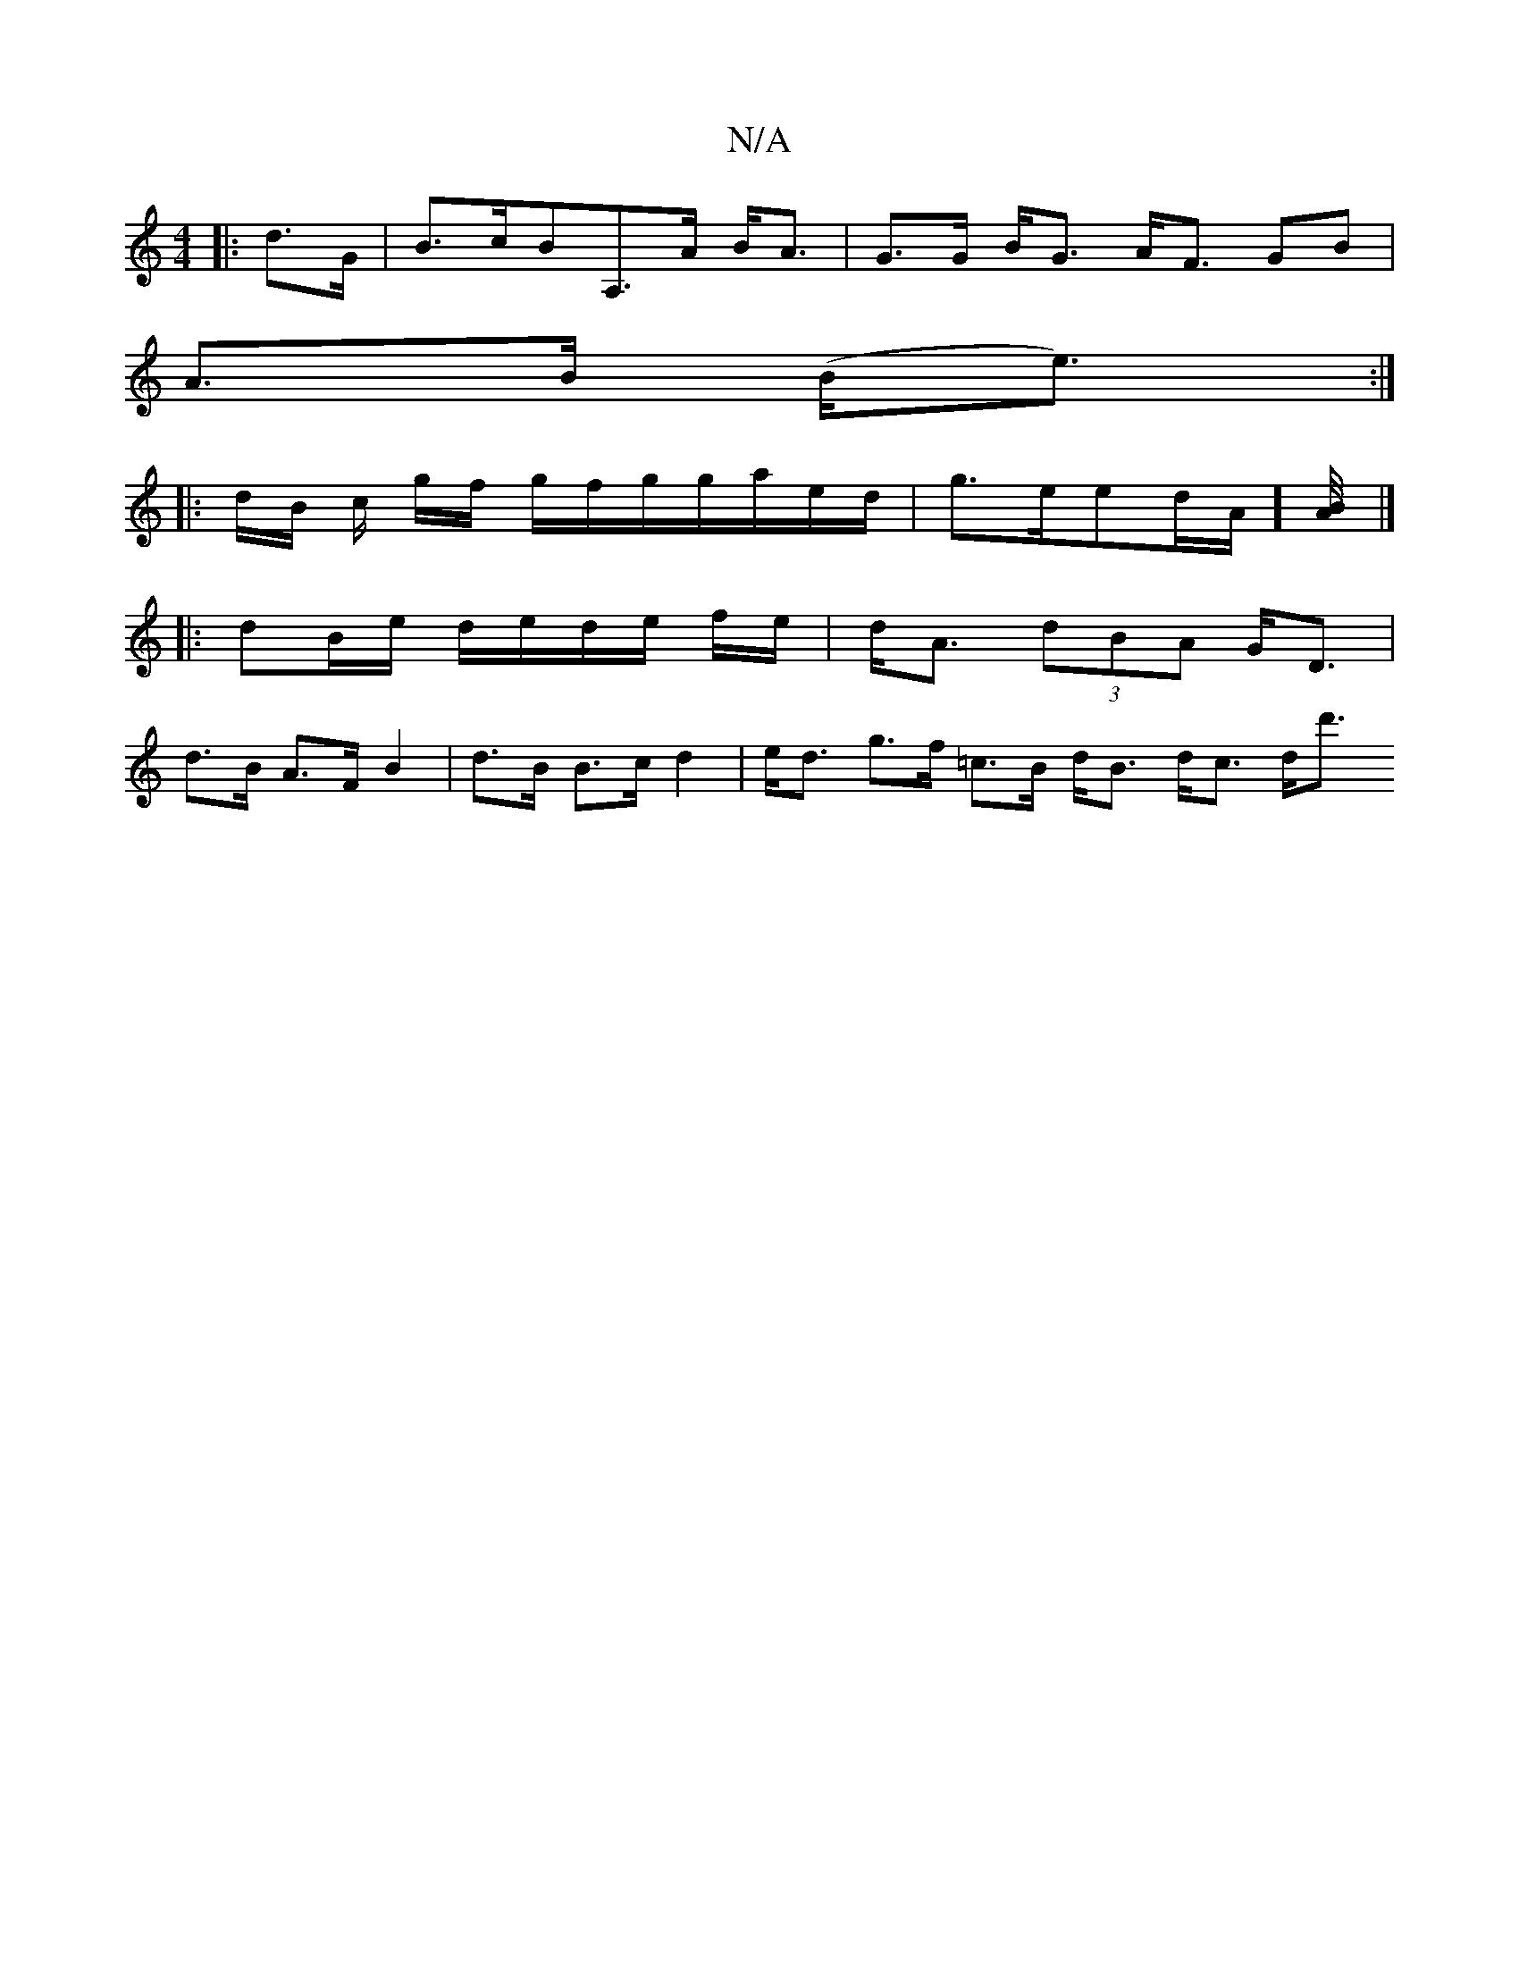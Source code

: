 X:1
T:N/A
M:4/4
R:N/A
K:Cmajor
2:|
|: d>G|B>cBA,>A B<A | G>G B<G A<F GB |
A>B (B<e) :|
|: d/B/ c/ g/f/ g/2f/2g/2g/a/e/d/ | g>eed/A/][AB/4] |]
|: dB/e/ d/e/d/e/ f/e/| d<A (3dBA G<D |
d>B A>F B2 | d>B B>c d2|e<d g>f =c>B d<B d<c d<d'